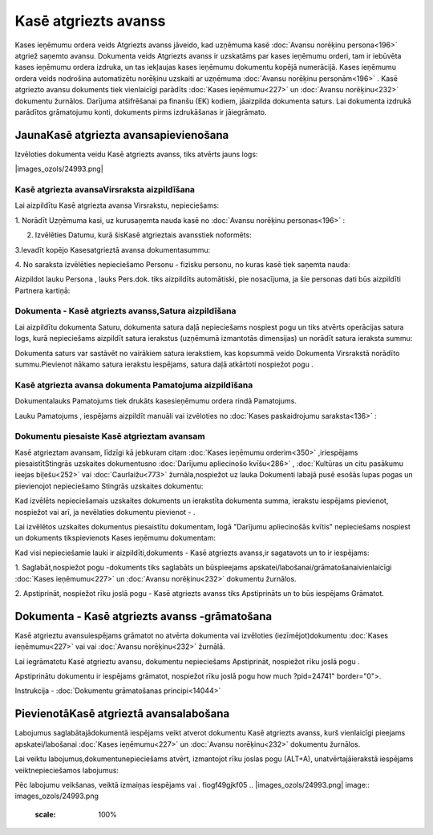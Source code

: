 .. 474 Kasē atgriezts avanss************************* 


Kases ieņēmumu ordera veids Atgriezts avanss jāveido, kad uzņēmuma
kasē :doc:`Avansu norēķinu persona<196>` atgriež saņemto avansu.
Dokumenta veids Atgriezts avanss ir uzskatāms par kases ieņēmumu
orderi, tam ir iebūvēta kases ieņēmumu ordera izdruka, un tas
iekļaujas kases ieņēmumu dokumentu kopējā numerācijā. Kases ieņēmumu
ordera veids nodrošina automatizētu norēķinu uzskaiti ar uzņēmuma
:doc:`Avansu norēķinu personām<196>` . Kasē atgriezto avansu dokuments
tiek vienlaicīgi parādīts :doc:`Kases ieņēmumu<227>` un :doc:`Avansu
norēķinu<232>` dokumentu žurnālos. Darījuma atšifrēšanai pa finanšu
(EK) kodiem, jāaizpilda dokumenta saturs. Lai dokumenta izdrukā
parādītos grāmatojumu konti, dokuments pirms izdrukāšanas ir
jāiegrāmato.


JaunaKasē atgriezta avansapievienošana
``````````````````````````````````````

Izvēloties dokumenta veidu Kasē atgriezts avanss, tiks atvērts jauns
logs:



|images_ozols/24993.png|


Kasē atgriezta avansaVirsraksta aizpildīšana
++++++++++++++++++++++++++++++++++++++++++++



Lai aizpildītu Kasē atgriezta avansa Virsrakstu, nepieciešams:



1. Norādīt Uzņēmuma kasi, uz kurusaņemta nauda kasē no :doc:`Avansu
norēķinu personas<196>` :



|images_ozols/24826.png|



2. Izvēlēties Datumu, kurā šisKasē atgrieztais avansstiek noformēts:



|images_ozols/24811.png|



3.Ievadīt kopējo Kasesatgrieztā avansa dokumentasummu:



|images_ozols/24812.png|



4. No saraksta izvēlēties nepieciešamo Personu - fizisku personu, no
kuras kasē tiek saņemta nauda:



|images_ozols/24828.png|



Aizpildot lauku Persona , lauks Pers.dok. tiks aizpildīts automātiski,
pie nosacījuma, ja šie personas dati būs aizpildīti Partnera kartiņā:



|images_ozols/24906.png|


Dokumenta - Kasē atgriezts avanss,Satura aizpildīšana
+++++++++++++++++++++++++++++++++++++++++++++++++++++

Lai aizpildītu dokumenta Saturu, dokumenta satura daļā nepieciešams
nospiest pogu |images_ozols/24708.png| un tiks atvērts operācijas
satura logs, kurā nepieciešams aizpildīt satura ierakstus (uzņēmumā
izmantotās dimensijas) un norādīt satura ieraksta summu:



|images_ozols/24800.png|



|images_ozols/24545.gif| Dokumenta saturs var sastāvēt no vairākiem
satura ierakstiem, kas kopsummā veido Dokumenta Virsrakstā norādīto
summu.Pievienot nākamo satura ierakstu iespējams, satura daļā
atkārtoti nospiežot pogu |images_ozols/24708.png| .


Kasē atgriezta avansa dokumenta Pamatojuma aizpildīšana
+++++++++++++++++++++++++++++++++++++++++++++++++++++++


Dokumentalauks Pamatojums tiek drukāts kasesieņēmumu ordera rindā
Pamatojums.

Lauku Pamatojums , iespējams aizpildīt manuāli vai izvēloties no
:doc:`Kases paskaidrojumu saraksta<136>` :



|images_ozols/24907.png|




Dokumentu piesaiste Kasē atgrieztam avansam
+++++++++++++++++++++++++++++++++++++++++++



Kasē atgrieztam avansam, līdzīgi kā jebkuram citam :doc:`Kases
ieņēmumu orderim<350>` ,iriespējams piesaistītStingrās uzskaites
dokumentusno :doc:`Darījumu apliecinošo kvīšu<286>` , :doc:`Kultūras
un citu pasākumu ieejas biļešu<252>` vai :doc:`Caurlaižu<773>`
žurnāla,nospiežot uz lauka Dokumenti labajā pusē esošās lupas pogas un
pievienojot nepieciešamo Stingrās uzskaites dokumentu:



|images_ozols/24868.png|



Kad izvēlēts nepieciešamais uzskaites dokuments un ierakstīta
dokumenta summa, ierakstu iespējams pievienot, nospiežot
|images_ozols/24874.png| vai arī, ja nevēlaties dokumentu pievienot -
|images_ozols/24875.png| .



Lai izvēlētos uzskaites dokumentus piesaistītu dokumentam, logā
"Darījumu apliecinošās kvītis" nepieciešams nospiest
|images_ozols/24876.png| un dokuments tikspievienots Kases ieņēmumu
dokumentam:



|images_ozols/24877.png|



Kad visi nepieciešamie lauki ir aizpildīti,dokuments - Kasē atgriezts
avanss,ir sagatavots un to ir iespējams:

1. Saglabāt,nospiežot pogu |images_ozols/24615.jpg| -dokuments tiks
saglabāts un būspieejams apskatei/labošanai/grāmatošanaivienlaicīgi
:doc:`Kases ieņēmumu<227>` un :doc:`Avansu norēķinu<232>` dokumentu
žurnālos.

2. Apstiprināt, nospiežot rīku joslā pogu |images_ozols/24740.png| -
Kasē atgriezts avanss tiks Apstiprināts un to būs iespējams Grāmatot.


Dokumenta - Kasē atgriezts avanss -grāmatošana
``````````````````````````````````````````````

Kasē atgrieztu avansuiespējams grāmatot no atvērta dokumenta vai
izvēloties (iezīmējot)dokumentu :doc:`Kases ieņēmumu<227>` vai vai
:doc:`Avansu norēķinu<232>` žurnālā.

Lai iegrāmatotu Kasē atgrieztu avansu, dokumentu nepieciešams
Apstiprināt, nospiežot rīku joslā pogu |images_ozols/24740.png| .

Apstiprinātu dokumentu ir iespējams grāmatot, nospiežot rīku joslā
pogu |images_ozols/.GIF| how much ?pid=24741" border="0">.



Instrukcija - :doc:`Dokumentu grāmatošanas principi<14044>`


PievienotāKasē atgrieztā avansalabošana
```````````````````````````````````````

Labojumus saglabātajādokumentā iespējams veikt atverot dokumentu Kasē
atgriezts avanss, kurš vienlaicīgi pieejams apskatei/labošanai
:doc:`Kases ieņēmumu<227>` un :doc:`Avansu norēķinu<232>` dokumentu
žurnālos.

Lai veiktu labojumus,dokumentunepieciešams atvērt, izmantojot rīku
joslas pogu |images_ozols/24709.png| (ALT+A), unatvērtajāierakstā
iespējams veiktnepieciešamos labojumus:



|images_ozols/24908.png|




Pēc labojumu veikšanas, veiktā izmaiņas iespējams
|images_ozols/24615.jpg| vai |images_ozols/24617.jpg| .
fiogf49gjkf05
.. |images_ozols/24993.png| image:: images_ozols/24993.png
       :scale: 100%

.. |images_ozols/24826.png| image:: images_ozols/24826.png
       :scale: 100%

.. |images_ozols/24811.png| image:: images_ozols/24811.png
       :scale: 100%

.. |images_ozols/24812.png| image:: images_ozols/24812.png
       :scale: 100%

.. |images_ozols/24828.png| image:: images_ozols/24828.png
       :scale: 100%

.. |images_ozols/24906.png| image:: images_ozols/24906.png
       :scale: 100%

.. |images_ozols/24708.png| image:: images_ozols/24708.png
       :scale: 100%

.. |images_ozols/24800.png| image:: images_ozols/24800.png
       :scale: 100%

.. |images_ozols/24545.gif| image:: images_ozols/24545.gif
       :scale: 100%

.. |images_ozols/24708.png| image:: images_ozols/24708.png
       :scale: 100%

.. |images_ozols/24907.png| image:: images_ozols/24907.png
       :scale: 100%

.. |images_ozols/24868.png| image:: images_ozols/24868.png
       :scale: 100%

.. |images_ozols/24874.png| image:: images_ozols/24874.png
       :scale: 100%

.. |images_ozols/24875.png| image:: images_ozols/24875.png
       :scale: 100%

.. |images_ozols/24876.png| image:: images_ozols/24876.png
       :scale: 100%

.. |images_ozols/24877.png| image:: images_ozols/24877.png
       :scale: 100%

.. |images_ozols/24615.jpg| image:: images_ozols/24615.jpg
       :scale: 100%

.. |images_ozols/24740.png| image:: images_ozols/24740.png
       :scale: 100%

.. |images_ozols/24740.png| image:: images_ozols/24740.png
       :scale: 100%

.. |images_ozols/.GIF| image:: images_ozols/.GIF
       :scale: 100%

.. |images_ozols/24709.png| image:: images_ozols/24709.png
       :scale: 100%

.. |images_ozols/24908.png| image:: images_ozols/24908.png
       :scale: 100%

.. |images_ozols/24615.jpg| image:: images_ozols/24615.jpg
       :scale: 100%

.. |images_ozols/24617.jpg| image:: images_ozols/24617.jpg
       :scale: 100%

 